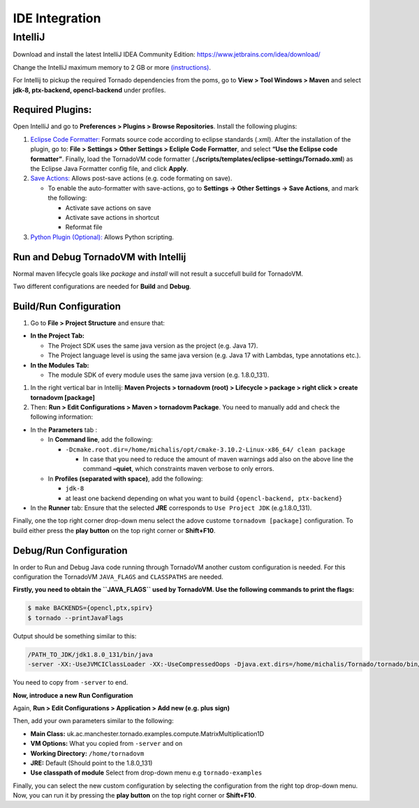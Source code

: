 .. _ide-integration:

IDE Integration
===============================

IntelliJ
--------

Download and install the latest IntelliJ IDEA Community Edition: https://www.jetbrains.com/idea/download/

Change the IntelliJ maximum memory to 2 GB or more `(instructions) <https://www.jetbrains.com/help/idea/increasing-memory-heap.html#d1366197e127>`__.

For Intellij to pickup the required Tornado dependencies from the poms, go to **View > Tool Windows > Maven** and select **jdk-8, ptx-backend,
opencl-backend** under profiles.

Required Plugins:
~~~~~~~~~~~~~~~~~~~~~~~~~~

Open IntelliJ and go to **Preferences > Plugins > Browse Repositories**.
Install the following plugins:

1. `Eclipse Code Formatter: <https://plugins.jetbrains.com/plugin/6546-eclipse-code-formatter>`__
   Formats source code according to eclipse standards (.xml). After the
   installation of the plugin, go to: **File > Settings > Other Settings
   > Ecliple Code Formatter**, and select **“Use the Eclipse code
   formatter”**. Finally, load the TornadoVM code formatter
   (**./scripts/templates/eclipse-settings/Tornado.xml**) as the Eclipse
   Java Formatter config file, and click **Apply**.

2. `Save Actions: <https://plugins.jetbrains.com/plugin/7642-save-actions>`__
   Allows post-save actions (e.g. code formating on save).

   -  To enable the auto-formatter with save-actions, go to **Settings
      -> Other Settings -> Save Actions**, and mark the following:

      -  Activate save actions on save
      -  Activate save actions in shortcut
      -  Reformat file

3. `Python Plugin (Optional): <https://plugins.jetbrains.com/plugin/631-python>`__
   Allows Python scripting.

Run and Debug TornadoVM with Intellij
~~~~~~~~~~~~~~~~~~~~~~~~~

Normal maven lifecycle goals like *package* and *install* will not
result a succefull build for TornadoVM.

Two different configurations are needed for **Build** and **Debug**.

Build/Run Configuration
~~~~~~~~~~~~~~~~~~~~~~~~~~

1. Go to **File > Project Structure** and ensure that:

-  **In the Project Tab:**

   -  The Project SDK uses the same java version as the project (e.g. Java 17).
   -  The Project language level is using the same java version (e.g. Java 17 with Lambdas, type annotations etc.).

-  **In the Modules Tab:**

   -  The module SDK of every module uses the same java version
      (e.g. 1.8.0_131).

1. In the right vertical bar in Intellij: **Maven Projects > tornadovm
   (root) > Lifecycle > package > right click > create tornadovm
   [package]**

2. Then: **Run > Edit Configurations > Maven > tornadovm Package**. You
   need to manually add and check the following information:

-  In the **Parameters** tab :

   -  In **Command line**, add the following:

      -  ``-Dcmake.root.dir=/home/michalis/opt/cmake-3.10.2-Linux-x86_64/ clean package``

         -  In case that you need to reduce the amount of maven warnings
            add also on the above line the command **–quiet**, which
            constraints maven verbose to only errors.

   -  In **Profiles (separated with space)**, add the following:

      -  ``jdk-8``
      -  at least one backend depending on what you want to build
         ``{opencl-backend, ptx-backend}``

-  In the **Runner** tab: Ensure that the selected **JRE** corresponds
   to ``Use Project JDK`` (e.g.1.8.0_131).

Finally, one the top right corner drop-down menu select the adove
custome ``tornadovm [package]`` configuration. To build either press the
**play button** on the top right corner or **Shift+F10**.

Debug/Run Configuration
~~~~~~~~~~~~~~~~~~~~~~~~~~

In order to Run and Debug Java code running through TornadoVM another
custom configuration is needed. For this configuration the TornadoVM
``JAVA_FLAGS`` and ``CLASSPATHS`` are needed.

**Firstly, you need to obtain the ``JAVA_FLAGS`` used by TornadoVM. Use
the following commands to print the flags:**

.. code:: bash 

   $ make BACKENDS={opencl,ptx,spirv}
   $ tornado --printJavaFlags

Output should be something similar to this:

.. code:: bash 

   /PATH_TO_JDK/jdk1.8.0_131/bin/java
   -server -XX:-UseJVMCIClassLoader -XX:-UseCompressedOops -Djava.ext.dirs=/home/michalis/Tornado/tornado/bin/sdk/share/java/tornado -Djava.library.path=/home/michalis/Tornado/tornado/bin/sdk/lib -Dtornado.load.api.implementation=uk.ac.manchester.tornado.runtime.tasks.TornadoTaskGraph -Dtornado.load.runtime.implementation=uk.ac.manchester.tornado.runtime.TornadoCoreRuntime -Dtornado.load.tornado.implementation=uk.ac.manchester.tornado.runtime.common.Tornado -Dtornado.load.device.implementation.opencl=uk.ac.manchester.tornado.drivers.opencl.runtime.OCLDeviceFactory -Dtornado.load.device.implementation.ptx=uk.ac.manchester.tornado.drivers.ptx.runtime.PTXDeviceFactory

You need to copy from ``-server`` to end.

**Now, introduce a new Run Configuration**

Again, **Run > Edit Configurations > Application > Add new (e.g. plus
sign)**

Then, add your own parameters similar to the following:

-  **Main Class:**
   uk.ac.manchester.tornado.examples.compute.MatrixMultiplication1D
-  **VM Options:** What you copied from ``-server`` and on
-  **Working Directory:** ``/home/tornadovm``
-  **JRE:** Default (Should point to the 1.8.0_131)
-  **Use classpath of module** Select from drop-down menu e.g
   ``tornado-examples``

Finally, you can select the new custom configuration by selecting the
configuration from the right top drop-down menu. Now, you can run it by
pressing the **play button** on the top right corner or **Shift+F10**.